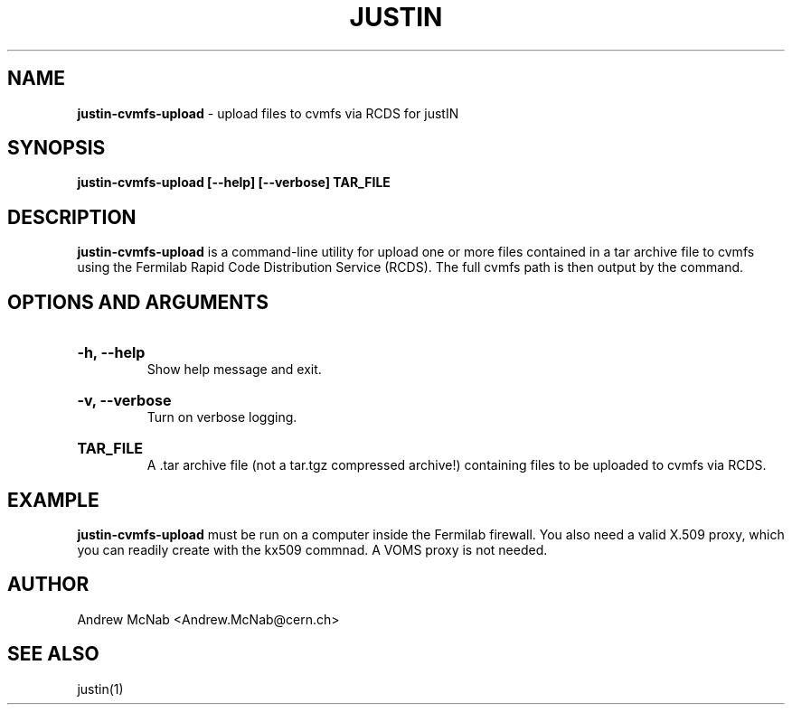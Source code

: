 .TH JUSTIN  "2023" "justin-cvmfs-upload" "justIN Manual"
.SH NAME
.B justin-cvmfs-upload
\- upload files to cvmfs via RCDS for justIN
.SH SYNOPSIS
.B justin-cvmfs-upload [--help] [--verbose] TAR_FILE
.SH DESCRIPTION
.B justin-cvmfs-upload
is a command-line utility for upload one or more files contained in a tar
archive file to cvmfs using the Fermilab Rapid Code Distribution Service 
(RCDS). The full cvmfs path is then output by the command.

.SH OPTIONS AND ARGUMENTS

.HP 
.B "-h, --help"
.br
Show help message and exit.

.HP 
.B "-v, --verbose"
.br
Turn on verbose logging.

.HP 
.B "TAR_FILE"
.br
A .tar archive file (not a tar.tgz compressed archive!) containing files to
be uploaded to cvmfs via RCDS.

.SH EXAMPLE

.B justin-cvmfs-upload
must be run on a computer inside the Fermilab firewall. You also need a 
valid X.509 proxy, which you can readily create with the kx509 commnad. A
VOMS proxy is not needed.
 
.Dl "mkdir somedir"
.Dl "cd somedir"
.Dl "date > hello_world.txt"
.Dl "tar cvf hello_world.tar *"
.Dl "INPUT_TAR_DIR_LOCAL=`justin-cvmfs-upload hello_world.tar`"
.Dl "echo $INPUT_TAR_DIR_LOCAL"
.Pp

.SH AUTHOR
Andrew McNab <Andrew.McNab@cern.ch>

.SH "SEE ALSO"
justin(1)

